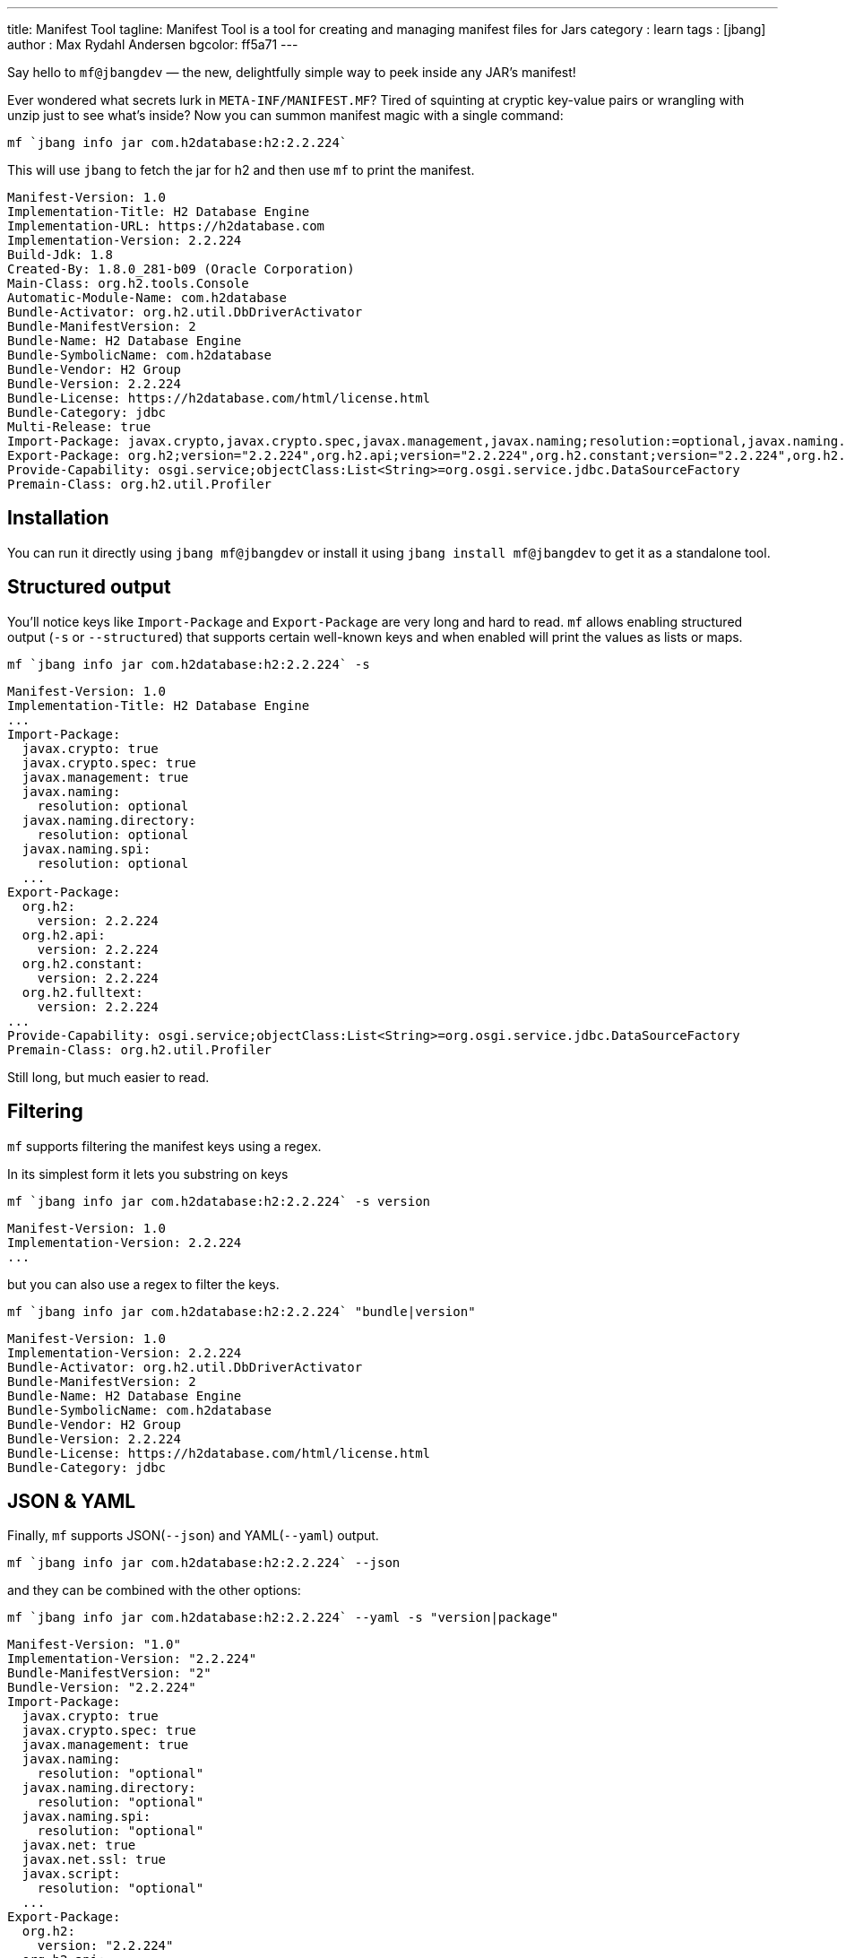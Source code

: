 ---
title: Manifest Tool
tagline: Manifest Tool is a tool for creating and managing manifest files for Jars
category : learn
tags : [jbang]
author : Max Rydahl Andersen
bgcolor: ff5a71
---
ifdef::env-github,env-browser,env-vscode[:imagesdir: ../images]

Say hello to `mf@jbangdev` — the new, delightfully simple way to peek inside any JAR’s manifest!

Ever wondered what secrets lurk in `META-INF/MANIFEST.MF`? Tired of squinting at cryptic key-value pairs or wrangling with unzip just to see what's inside? Now you can summon manifest magic with a single command:

[source,bash]
----
mf `jbang info jar com.h2database:h2:2.2.224` 
----

This will use `jbang` to fetch the jar for h2 and then use `mf` to print the manifest.

[source,txt]
```
Manifest-Version: 1.0
Implementation-Title: H2 Database Engine
Implementation-URL: https://h2database.com
Implementation-Version: 2.2.224
Build-Jdk: 1.8
Created-By: 1.8.0_281-b09 (Oracle Corporation)
Main-Class: org.h2.tools.Console
Automatic-Module-Name: com.h2database
Bundle-Activator: org.h2.util.DbDriverActivator
Bundle-ManifestVersion: 2
Bundle-Name: H2 Database Engine
Bundle-SymbolicName: com.h2database
Bundle-Vendor: H2 Group
Bundle-Version: 2.2.224
Bundle-License: https://h2database.com/html/license.html
Bundle-Category: jdbc
Multi-Release: true
Import-Package: javax.crypto,javax.crypto.spec,javax.management,javax.naming;resolution:=optional,javax.naming.directory;resolution:=optional,..
Export-Package: org.h2;version="2.2.224",org.h2.api;version="2.2.224",org.h2.constant;version="2.2.224",org.h2.fulltext;version="2.2.224"...
Provide-Capability: osgi.service;objectClass:List<String>=org.osgi.service.jdbc.DataSourceFactory
Premain-Class: org.h2.util.Profiler
```

== Installation

You can run it directly using `jbang mf@jbangdev` or install it using `jbang install mf@jbangdev` to get it as a standalone tool.

== Structured output

You'll notice keys like `Import-Package` and `Export-Package` are very long and hard to read. `mf` allows enabling structured output (`-s` or `--structured`) that supports certain well-known keys and when enabled will print the values as lists or maps.

[source,console]
----
mf `jbang info jar com.h2database:h2:2.2.224` -s 
----

[source,bash]
----
Manifest-Version: 1.0
Implementation-Title: H2 Database Engine
...
Import-Package:
  javax.crypto: true
  javax.crypto.spec: true
  javax.management: true
  javax.naming:
    resolution: optional
  javax.naming.directory:
    resolution: optional
  javax.naming.spi:
    resolution: optional
  ...
Export-Package:
  org.h2:
    version: 2.2.224
  org.h2.api:
    version: 2.2.224
  org.h2.constant:
    version: 2.2.224
  org.h2.fulltext:
    version: 2.2.224
...
Provide-Capability: osgi.service;objectClass:List<String>=org.osgi.service.jdbc.DataSourceFactory
Premain-Class: org.h2.util.Profiler
----

Still long, but much easier to read.

== Filtering

`mf` supports filtering the manifest keys using a regex.

In its simplest form it lets you substring on keys

[source,bash]
----
mf `jbang info jar com.h2database:h2:2.2.224` -s version
----

[source,bash]
----
Manifest-Version: 1.0
Implementation-Version: 2.2.224
...
----

but you can also use a regex to filter the keys.

[source,bash]
----
mf `jbang info jar com.h2database:h2:2.2.224` "bundle|version"
----

[source,bash]
----
Manifest-Version: 1.0
Implementation-Version: 2.2.224
Bundle-Activator: org.h2.util.DbDriverActivator
Bundle-ManifestVersion: 2
Bundle-Name: H2 Database Engine
Bundle-SymbolicName: com.h2database
Bundle-Vendor: H2 Group
Bundle-Version: 2.2.224
Bundle-License: https://h2database.com/html/license.html
Bundle-Category: jdbc
----

== JSON & YAML

Finally, `mf` supports JSON(`--json`) and YAML(`--yaml`) output.

[source,bash]
----
mf `jbang info jar com.h2database:h2:2.2.224` --json
----

and they can be combined with the other options:

[source,bash]
----
mf `jbang info jar com.h2database:h2:2.2.224` --yaml -s "version|package"
----

[source,yaml]
----
Manifest-Version: "1.0"
Implementation-Version: "2.2.224"
Bundle-ManifestVersion: "2"
Bundle-Version: "2.2.224"
Import-Package:
  javax.crypto: true
  javax.crypto.spec: true
  javax.management: true
  javax.naming:
    resolution: "optional"
  javax.naming.directory:
    resolution: "optional"
  javax.naming.spi:
    resolution: "optional"
  javax.net: true
  javax.net.ssl: true
  javax.script:
    resolution: "optional"
  ...
Export-Package:
  org.h2:
    version: "2.2.224"
  org.h2.api:
    version: "2.2.224"
  org.h2.constant:
    version: "2.2.224"
  org.h2.fulltext:
    version: "2.2.224"
  org.h2.jdbc:
    version: "2.2.224"
  ...
----

